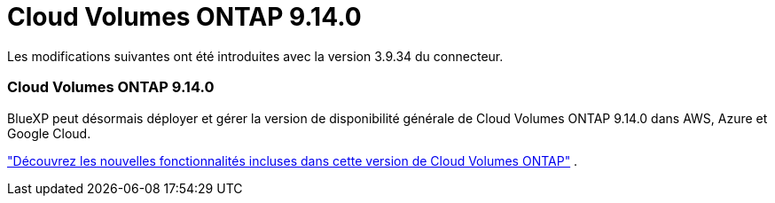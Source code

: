 = Cloud Volumes ONTAP 9.14.0
:allow-uri-read: 


Les modifications suivantes ont été introduites avec la version 3.9.34 du connecteur.



=== Cloud Volumes ONTAP 9.14.0

BlueXP peut désormais déployer et gérer la version de disponibilité générale de Cloud Volumes ONTAP 9.14.0 dans AWS, Azure et Google Cloud.

link:https://docs.netapp.com/us-en/cloud-volumes-ontap-relnotes/["Découvrez les nouvelles fonctionnalités incluses dans cette version de Cloud Volumes ONTAP"^] .
